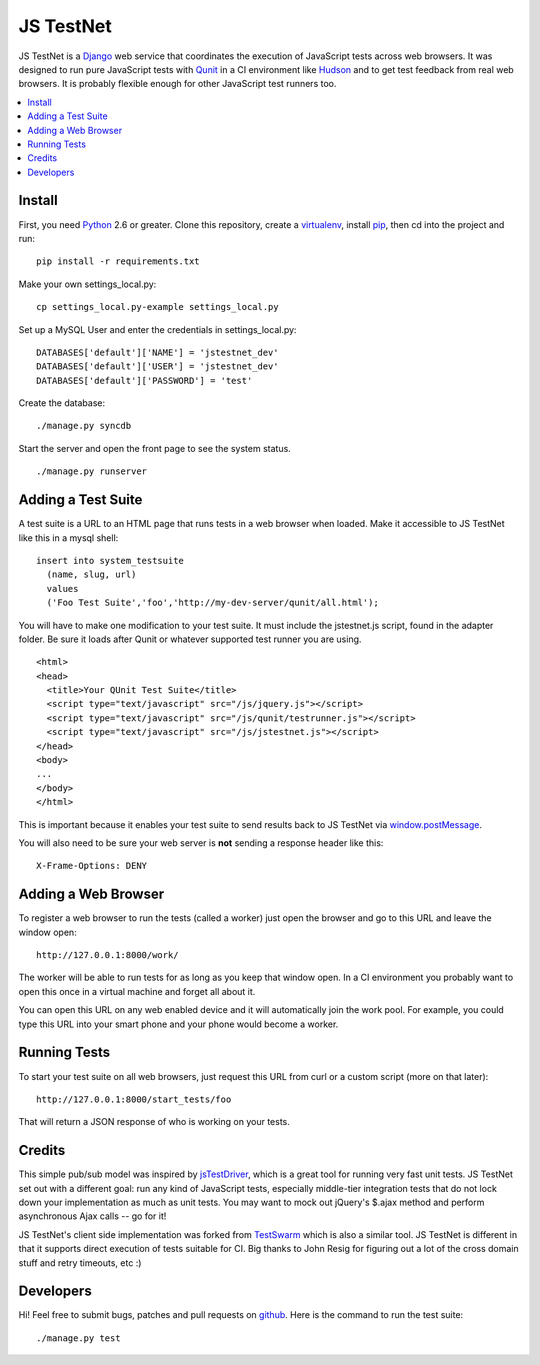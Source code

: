 
==========
JS TestNet
==========

JS TestNet is a Django_ web service that coordinates the execution of JavaScript tests across web browsers.  It was designed to run pure JavaScript tests with Qunit_ in a CI environment like Hudson_ and to get test feedback from real web browsers.  It is probably flexible enough for other JavaScript test runners too.

.. _Django: http://www.djangoproject.com/
.. _Qunit: http://docs.jquery.com/Qunit
.. _Hudson: http://hudson-ci.org/

.. contents::
      :local:

Install
=======

First, you need Python_ 2.6 or greater.  Clone this repository, create a virtualenv_, install pip_, then cd into the project and run::

  pip install -r requirements.txt

Make your own settings_local.py::

  cp settings_local.py-example settings_local.py

Set up a MySQL User and enter the credentials in settings_local.py::

  DATABASES['default']['NAME'] = 'jstestnet_dev'
  DATABASES['default']['USER'] = 'jstestnet_dev'
  DATABASES['default']['PASSWORD'] = 'test'

Create the database::

  ./manage.py syncdb

Start the server and open the front page to see the system status.

::

  ./manage.py runserver

.. _Python: http://python.org/
.. _virtualenv: http://pypi.python.org/pypi/virtualenv
.. _pip: http://pip.openplans.org/

Adding a Test Suite
===================

A test suite is a URL to an HTML page that runs tests in a web browser when loaded.  Make it accessible to JS TestNet like this in a mysql shell::

  insert into system_testsuite
    (name, slug, url)
    values
    ('Foo Test Suite','foo','http://my-dev-server/qunit/all.html');

You will have to make one modification to your test suite.  It must include the jstestnet.js script, found in the adapter folder.  Be sure it loads after Qunit or whatever supported test runner you are using.

::

  <html>
  <head>
    <title>Your QUnit Test Suite</title>
    <script type="text/javascript" src="/js/jquery.js"></script>
    <script type="text/javascript" src="/js/qunit/testrunner.js"></script>
    <script type="text/javascript" src="/js/jstestnet.js"></script>
  </head>
  <body>
  ...
  </body>
  </html>

This is important because it enables your test suite to send results back to JS TestNet via `window.postMessage`_.

You will also need to be sure your web server is **not** sending a response header like this::

  X-Frame-Options: DENY

.. _window.postMessage: https://developer.mozilla.org/en/dom/window.postmessage

Adding a Web Browser
====================

To register a web browser to run the tests (called a worker) just open the browser and go to this URL and leave the window open::

  http://127.0.0.1:8000/work/

The worker will be able to run tests for as long as you keep that window open.  In a CI environment you probably want to open this once in a virtual machine and forget all about it.

You can open this URL on any web enabled device and it will automatically join the work pool.  For example, you could type this URL into your smart phone and your phone would become a worker.

Running Tests
=============

To start your test suite on all web browsers, just request this URL from curl or a custom script (more on that later)::

  http://127.0.0.1:8000/start_tests/foo

That will return a JSON response of who is working on your tests.

Credits
=======

This simple pub/sub model was inspired by jsTestDriver_, which is a great tool for running very fast unit tests.  JS TestNet set out with a different goal: run any kind of JavaScript tests, especially middle-tier integration tests that do not lock down your implementation as much as unit tests.  You may want to mock out jQuery's $.ajax method and perform asynchronous Ajax calls -- go for it!

JS TestNet's client side implementation was forked from TestSwarm_ which is also a similar tool.  JS TestNet is different in that it supports direct execution of tests suitable for CI.  Big thanks to John Resig for figuring out a lot of the cross domain stuff and retry timeouts, etc :)

.. _jsTestDriver: http://code.google.com/p/js-test-driver/
.. _TestSwarm: https://github.com/jeresig/testswarm

Developers
==========

Hi!  Feel free to submit bugs, patches and pull requests on github_.  Here is the command to run the test suite::

  ./manage.py test

.. _github: https://github.com/kumar303/jstestnet
